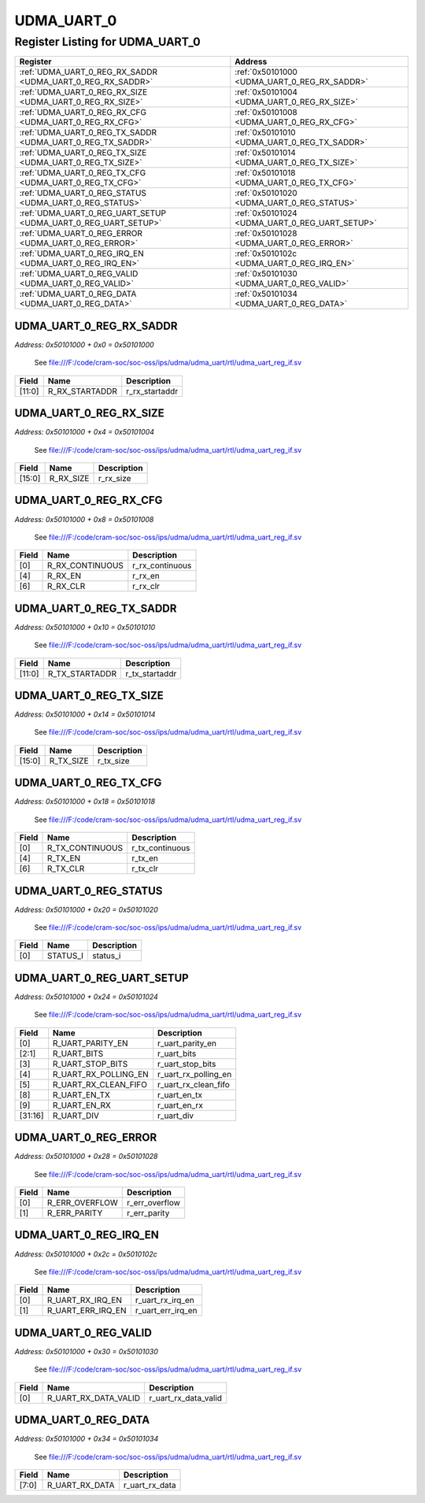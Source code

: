 UDMA_UART_0
===========

Register Listing for UDMA_UART_0
--------------------------------

+----------------------------------------------------------------+------------------------------------------------+
| Register                                                       | Address                                        |
+================================================================+================================================+
| :ref:`UDMA_UART_0_REG_RX_SADDR <UDMA_UART_0_REG_RX_SADDR>`     | :ref:`0x50101000 <UDMA_UART_0_REG_RX_SADDR>`   |
+----------------------------------------------------------------+------------------------------------------------+
| :ref:`UDMA_UART_0_REG_RX_SIZE <UDMA_UART_0_REG_RX_SIZE>`       | :ref:`0x50101004 <UDMA_UART_0_REG_RX_SIZE>`    |
+----------------------------------------------------------------+------------------------------------------------+
| :ref:`UDMA_UART_0_REG_RX_CFG <UDMA_UART_0_REG_RX_CFG>`         | :ref:`0x50101008 <UDMA_UART_0_REG_RX_CFG>`     |
+----------------------------------------------------------------+------------------------------------------------+
| :ref:`UDMA_UART_0_REG_TX_SADDR <UDMA_UART_0_REG_TX_SADDR>`     | :ref:`0x50101010 <UDMA_UART_0_REG_TX_SADDR>`   |
+----------------------------------------------------------------+------------------------------------------------+
| :ref:`UDMA_UART_0_REG_TX_SIZE <UDMA_UART_0_REG_TX_SIZE>`       | :ref:`0x50101014 <UDMA_UART_0_REG_TX_SIZE>`    |
+----------------------------------------------------------------+------------------------------------------------+
| :ref:`UDMA_UART_0_REG_TX_CFG <UDMA_UART_0_REG_TX_CFG>`         | :ref:`0x50101018 <UDMA_UART_0_REG_TX_CFG>`     |
+----------------------------------------------------------------+------------------------------------------------+
| :ref:`UDMA_UART_0_REG_STATUS <UDMA_UART_0_REG_STATUS>`         | :ref:`0x50101020 <UDMA_UART_0_REG_STATUS>`     |
+----------------------------------------------------------------+------------------------------------------------+
| :ref:`UDMA_UART_0_REG_UART_SETUP <UDMA_UART_0_REG_UART_SETUP>` | :ref:`0x50101024 <UDMA_UART_0_REG_UART_SETUP>` |
+----------------------------------------------------------------+------------------------------------------------+
| :ref:`UDMA_UART_0_REG_ERROR <UDMA_UART_0_REG_ERROR>`           | :ref:`0x50101028 <UDMA_UART_0_REG_ERROR>`      |
+----------------------------------------------------------------+------------------------------------------------+
| :ref:`UDMA_UART_0_REG_IRQ_EN <UDMA_UART_0_REG_IRQ_EN>`         | :ref:`0x5010102c <UDMA_UART_0_REG_IRQ_EN>`     |
+----------------------------------------------------------------+------------------------------------------------+
| :ref:`UDMA_UART_0_REG_VALID <UDMA_UART_0_REG_VALID>`           | :ref:`0x50101030 <UDMA_UART_0_REG_VALID>`      |
+----------------------------------------------------------------+------------------------------------------------+
| :ref:`UDMA_UART_0_REG_DATA <UDMA_UART_0_REG_DATA>`             | :ref:`0x50101034 <UDMA_UART_0_REG_DATA>`       |
+----------------------------------------------------------------+------------------------------------------------+

UDMA_UART_0_REG_RX_SADDR
^^^^^^^^^^^^^^^^^^^^^^^^

`Address: 0x50101000 + 0x0 = 0x50101000`

    See file:///F:/code/cram-soc/soc-oss/ips/udma/udma_uart/rtl/udma_uart_reg_if.sv

    .. wavedrom::
        :caption: UDMA_UART_0_REG_RX_SADDR

        {
            "reg": [
                {"name": "r_rx_startaddr",  "bits": 12},
                {"bits": 20}
            ], "config": {"hspace": 400, "bits": 32, "lanes": 1 }, "options": {"hspace": 400, "bits": 32, "lanes": 1}
        }


+--------+----------------+----------------+
| Field  | Name           | Description    |
+========+================+================+
| [11:0] | R_RX_STARTADDR | r_rx_startaddr |
+--------+----------------+----------------+

UDMA_UART_0_REG_RX_SIZE
^^^^^^^^^^^^^^^^^^^^^^^

`Address: 0x50101000 + 0x4 = 0x50101004`

    See file:///F:/code/cram-soc/soc-oss/ips/udma/udma_uart/rtl/udma_uart_reg_if.sv

    .. wavedrom::
        :caption: UDMA_UART_0_REG_RX_SIZE

        {
            "reg": [
                {"name": "r_rx_size",  "bits": 16},
                {"bits": 16}
            ], "config": {"hspace": 400, "bits": 32, "lanes": 1 }, "options": {"hspace": 400, "bits": 32, "lanes": 1}
        }


+--------+-----------+-------------+
| Field  | Name      | Description |
+========+===========+=============+
| [15:0] | R_RX_SIZE | r_rx_size   |
+--------+-----------+-------------+

UDMA_UART_0_REG_RX_CFG
^^^^^^^^^^^^^^^^^^^^^^

`Address: 0x50101000 + 0x8 = 0x50101008`

    See file:///F:/code/cram-soc/soc-oss/ips/udma/udma_uart/rtl/udma_uart_reg_if.sv

    .. wavedrom::
        :caption: UDMA_UART_0_REG_RX_CFG

        {
            "reg": [
                {"name": "r_rx_continuous",  "bits": 1},
                {"bits": 3},
                {"name": "r_rx_en",  "bits": 1},
                {"bits": 1},
                {"name": "r_rx_clr",  "bits": 1},
                {"bits": 25}
            ], "config": {"hspace": 400, "bits": 32, "lanes": 4 }, "options": {"hspace": 400, "bits": 32, "lanes": 4}
        }


+-------+-----------------+-----------------+
| Field | Name            | Description     |
+=======+=================+=================+
| [0]   | R_RX_CONTINUOUS | r_rx_continuous |
+-------+-----------------+-----------------+
| [4]   | R_RX_EN         | r_rx_en         |
+-------+-----------------+-----------------+
| [6]   | R_RX_CLR        | r_rx_clr        |
+-------+-----------------+-----------------+

UDMA_UART_0_REG_TX_SADDR
^^^^^^^^^^^^^^^^^^^^^^^^

`Address: 0x50101000 + 0x10 = 0x50101010`

    See file:///F:/code/cram-soc/soc-oss/ips/udma/udma_uart/rtl/udma_uart_reg_if.sv

    .. wavedrom::
        :caption: UDMA_UART_0_REG_TX_SADDR

        {
            "reg": [
                {"name": "r_tx_startaddr",  "bits": 12},
                {"bits": 20}
            ], "config": {"hspace": 400, "bits": 32, "lanes": 1 }, "options": {"hspace": 400, "bits": 32, "lanes": 1}
        }


+--------+----------------+----------------+
| Field  | Name           | Description    |
+========+================+================+
| [11:0] | R_TX_STARTADDR | r_tx_startaddr |
+--------+----------------+----------------+

UDMA_UART_0_REG_TX_SIZE
^^^^^^^^^^^^^^^^^^^^^^^

`Address: 0x50101000 + 0x14 = 0x50101014`

    See file:///F:/code/cram-soc/soc-oss/ips/udma/udma_uart/rtl/udma_uart_reg_if.sv

    .. wavedrom::
        :caption: UDMA_UART_0_REG_TX_SIZE

        {
            "reg": [
                {"name": "r_tx_size",  "bits": 16},
                {"bits": 16}
            ], "config": {"hspace": 400, "bits": 32, "lanes": 1 }, "options": {"hspace": 400, "bits": 32, "lanes": 1}
        }


+--------+-----------+-------------+
| Field  | Name      | Description |
+========+===========+=============+
| [15:0] | R_TX_SIZE | r_tx_size   |
+--------+-----------+-------------+

UDMA_UART_0_REG_TX_CFG
^^^^^^^^^^^^^^^^^^^^^^

`Address: 0x50101000 + 0x18 = 0x50101018`

    See file:///F:/code/cram-soc/soc-oss/ips/udma/udma_uart/rtl/udma_uart_reg_if.sv

    .. wavedrom::
        :caption: UDMA_UART_0_REG_TX_CFG

        {
            "reg": [
                {"name": "r_tx_continuous",  "bits": 1},
                {"bits": 3},
                {"name": "r_tx_en",  "bits": 1},
                {"bits": 1},
                {"name": "r_tx_clr",  "bits": 1},
                {"bits": 25}
            ], "config": {"hspace": 400, "bits": 32, "lanes": 4 }, "options": {"hspace": 400, "bits": 32, "lanes": 4}
        }


+-------+-----------------+-----------------+
| Field | Name            | Description     |
+=======+=================+=================+
| [0]   | R_TX_CONTINUOUS | r_tx_continuous |
+-------+-----------------+-----------------+
| [4]   | R_TX_EN         | r_tx_en         |
+-------+-----------------+-----------------+
| [6]   | R_TX_CLR        | r_tx_clr        |
+-------+-----------------+-----------------+

UDMA_UART_0_REG_STATUS
^^^^^^^^^^^^^^^^^^^^^^

`Address: 0x50101000 + 0x20 = 0x50101020`

    See file:///F:/code/cram-soc/soc-oss/ips/udma/udma_uart/rtl/udma_uart_reg_if.sv

    .. wavedrom::
        :caption: UDMA_UART_0_REG_STATUS

        {
            "reg": [
                {"name": "status_i",  "bits": 1},
                {"bits": 31}
            ], "config": {"hspace": 400, "bits": 32, "lanes": 4 }, "options": {"hspace": 400, "bits": 32, "lanes": 4}
        }


+-------+----------+-------------+
| Field | Name     | Description |
+=======+==========+=============+
| [0]   | STATUS_I | status_i    |
+-------+----------+-------------+

UDMA_UART_0_REG_UART_SETUP
^^^^^^^^^^^^^^^^^^^^^^^^^^

`Address: 0x50101000 + 0x24 = 0x50101024`

    See file:///F:/code/cram-soc/soc-oss/ips/udma/udma_uart/rtl/udma_uart_reg_if.sv

    .. wavedrom::
        :caption: UDMA_UART_0_REG_UART_SETUP

        {
            "reg": [
                {"name": "r_uart_parity_en",  "bits": 1},
                {"name": "r_uart_bits",  "bits": 2},
                {"name": "r_uart_stop_bits",  "bits": 1},
                {"name": "r_uart_rx_polling_en",  "bits": 1},
                {"name": "r_uart_rx_clean_fifo",  "bits": 1},
                {"bits": 2},
                {"name": "r_uart_en_tx",  "bits": 1},
                {"name": "r_uart_en_rx",  "bits": 1},
                {"bits": 6},
                {"name": "r_uart_div",  "bits": 16}
            ], "config": {"hspace": 400, "bits": 32, "lanes": 4 }, "options": {"hspace": 400, "bits": 32, "lanes": 4}
        }


+---------+----------------------+----------------------+
| Field   | Name                 | Description          |
+=========+======================+======================+
| [0]     | R_UART_PARITY_EN     | r_uart_parity_en     |
+---------+----------------------+----------------------+
| [2:1]   | R_UART_BITS          | r_uart_bits          |
+---------+----------------------+----------------------+
| [3]     | R_UART_STOP_BITS     | r_uart_stop_bits     |
+---------+----------------------+----------------------+
| [4]     | R_UART_RX_POLLING_EN | r_uart_rx_polling_en |
+---------+----------------------+----------------------+
| [5]     | R_UART_RX_CLEAN_FIFO | r_uart_rx_clean_fifo |
+---------+----------------------+----------------------+
| [8]     | R_UART_EN_TX         | r_uart_en_tx         |
+---------+----------------------+----------------------+
| [9]     | R_UART_EN_RX         | r_uart_en_rx         |
+---------+----------------------+----------------------+
| [31:16] | R_UART_DIV           | r_uart_div           |
+---------+----------------------+----------------------+

UDMA_UART_0_REG_ERROR
^^^^^^^^^^^^^^^^^^^^^

`Address: 0x50101000 + 0x28 = 0x50101028`

    See file:///F:/code/cram-soc/soc-oss/ips/udma/udma_uart/rtl/udma_uart_reg_if.sv

    .. wavedrom::
        :caption: UDMA_UART_0_REG_ERROR

        {
            "reg": [
                {"name": "r_err_overflow",  "bits": 1},
                {"name": "r_err_parity",  "bits": 1},
                {"bits": 30}
            ], "config": {"hspace": 400, "bits": 32, "lanes": 4 }, "options": {"hspace": 400, "bits": 32, "lanes": 4}
        }


+-------+----------------+----------------+
| Field | Name           | Description    |
+=======+================+================+
| [0]   | R_ERR_OVERFLOW | r_err_overflow |
+-------+----------------+----------------+
| [1]   | R_ERR_PARITY   | r_err_parity   |
+-------+----------------+----------------+

UDMA_UART_0_REG_IRQ_EN
^^^^^^^^^^^^^^^^^^^^^^

`Address: 0x50101000 + 0x2c = 0x5010102c`

    See file:///F:/code/cram-soc/soc-oss/ips/udma/udma_uart/rtl/udma_uart_reg_if.sv

    .. wavedrom::
        :caption: UDMA_UART_0_REG_IRQ_EN

        {
            "reg": [
                {"name": "r_uart_rx_irq_en",  "bits": 1},
                {"name": "r_uart_err_irq_en",  "bits": 1},
                {"bits": 30}
            ], "config": {"hspace": 400, "bits": 32, "lanes": 4 }, "options": {"hspace": 400, "bits": 32, "lanes": 4}
        }


+-------+-------------------+-------------------+
| Field | Name              | Description       |
+=======+===================+===================+
| [0]   | R_UART_RX_IRQ_EN  | r_uart_rx_irq_en  |
+-------+-------------------+-------------------+
| [1]   | R_UART_ERR_IRQ_EN | r_uart_err_irq_en |
+-------+-------------------+-------------------+

UDMA_UART_0_REG_VALID
^^^^^^^^^^^^^^^^^^^^^

`Address: 0x50101000 + 0x30 = 0x50101030`

    See file:///F:/code/cram-soc/soc-oss/ips/udma/udma_uart/rtl/udma_uart_reg_if.sv

    .. wavedrom::
        :caption: UDMA_UART_0_REG_VALID

        {
            "reg": [
                {"name": "r_uart_rx_data_valid",  "bits": 1},
                {"bits": 31}
            ], "config": {"hspace": 400, "bits": 32, "lanes": 4 }, "options": {"hspace": 400, "bits": 32, "lanes": 4}
        }


+-------+----------------------+----------------------+
| Field | Name                 | Description          |
+=======+======================+======================+
| [0]   | R_UART_RX_DATA_VALID | r_uart_rx_data_valid |
+-------+----------------------+----------------------+

UDMA_UART_0_REG_DATA
^^^^^^^^^^^^^^^^^^^^

`Address: 0x50101000 + 0x34 = 0x50101034`

    See file:///F:/code/cram-soc/soc-oss/ips/udma/udma_uart/rtl/udma_uart_reg_if.sv

    .. wavedrom::
        :caption: UDMA_UART_0_REG_DATA

        {
            "reg": [
                {"name": "r_uart_rx_data",  "bits": 8},
                {"bits": 24}
            ], "config": {"hspace": 400, "bits": 32, "lanes": 1 }, "options": {"hspace": 400, "bits": 32, "lanes": 1}
        }


+-------+----------------+----------------+
| Field | Name           | Description    |
+=======+================+================+
| [7:0] | R_UART_RX_DATA | r_uart_rx_data |
+-------+----------------+----------------+

